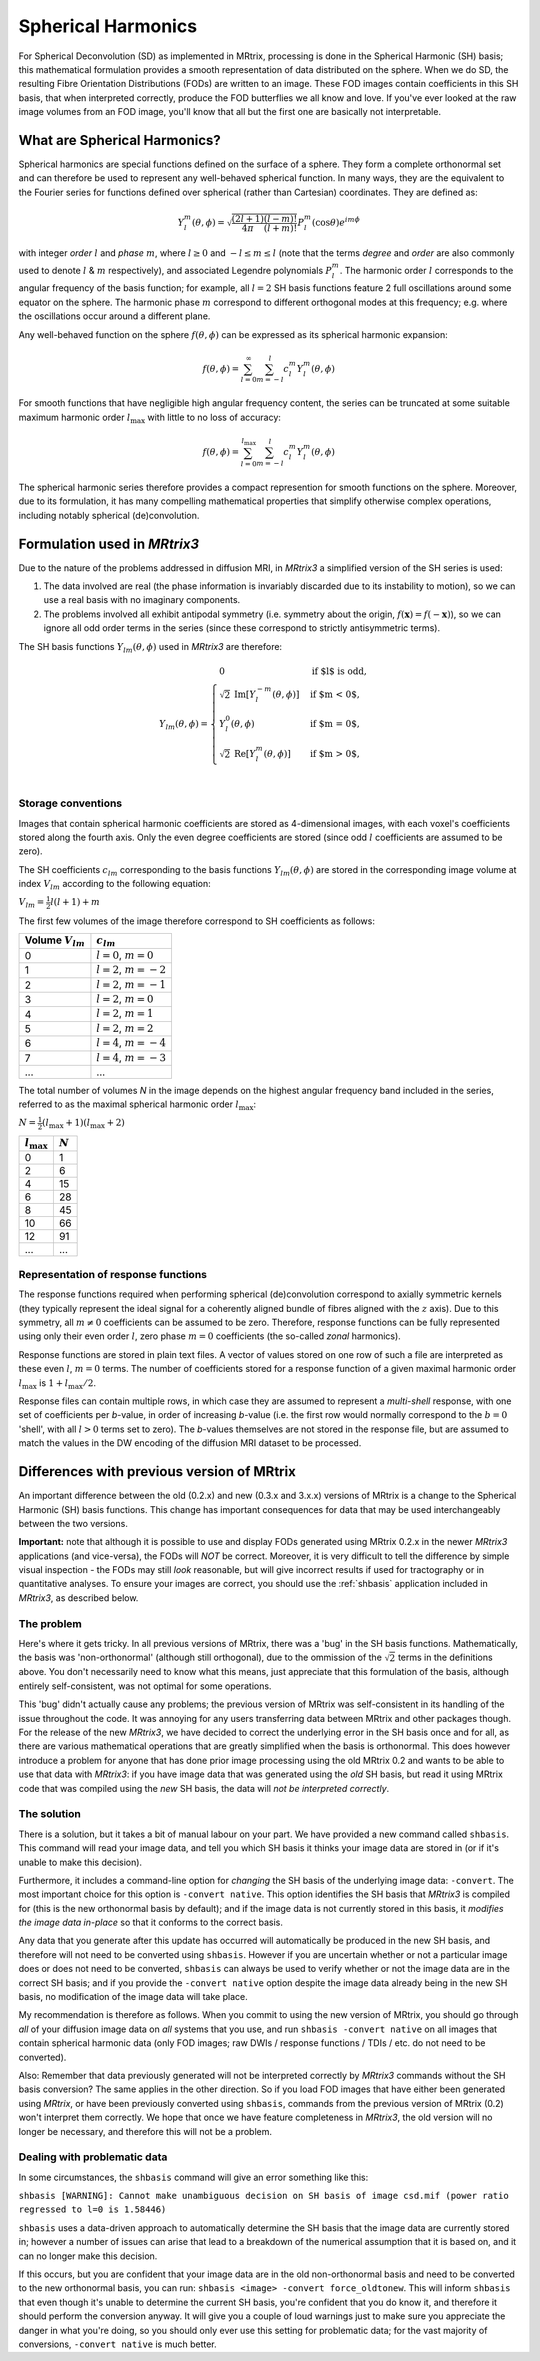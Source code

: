 Spherical Harmonics
===================

For Spherical Deconvolution (SD) as implemented in MRtrix, processing is
done in the Spherical Harmonic (SH) basis; this mathematical formulation
provides a smooth representation of data distributed on the sphere. When
we do SD, the resulting Fibre Orientation Distributions (FODs) are
written to an image. These FOD images contain coefficients in this SH
basis, that when interpreted correctly, produce the FOD butterflies we
all know and love. If you've ever looked at the raw image volumes from
an FOD image, you'll know that all but the first one are basically not
interpretable.

What are Spherical Harmonics?
-----------------------------

Spherical harmonics are special functions defined on the surface of a sphere.
They form a complete orthonormal set and can therefore be used to represent any
well-behaved spherical function. In many ways, they are the equivalent to the
Fourier series for functions defined over spherical (rather than
Cartesian) coordinates. They are defined as:

.. math::

   Y_l^m(\theta,\phi) = \sqrt{\frac{(2l+1)}{4\pi}\frac{(l-m)!}{(l+m)!}} P_l^m(\cos \theta) e^{im\phi}

with integer *order* :math:`l` and *phase* :math:`m`, where :math:`l \geq 0`
and :math:`-l \leq m \leq l` (note that the terms *degree* and *order* are
also commonly used to denote :math:`l` & :math:`m` respectively), and
associated Legendre polynomials :math:`P_l^m`. The harmonic order :math:`l`
corresponds to the angular frequency of the basis function; for example,
all :math:`l=2` SH basis functions feature 2 full oscillations around some
equator on the sphere. The harmonic phase :math:`m` correspond to different
orthogonal modes at this frequency; e.g. where the oscillations occur
around a different plane.

Any well-behaved function on the sphere :math:`f(\theta,\phi)` can be expressed
as its spherical harmonic expansion:

.. math::

   f(\theta,\phi) = \sum_{l=0}^{\infty} \sum_{m=-l}^{l} c_l^m Y_l^m(\theta,\phi)

For smooth functions that have negligible high angular frequency content, the
series can be truncated at some suitable maximum harmonic order
:math:`l_\text{max}` with little to no loss of accuracy:

.. math::

   f(\theta,\phi) = \sum_{l=0}^{l_\text{max}} \sum_{m=-l}^{l} c_l^m Y_l^m(\theta,\phi)

The spherical harmonic series therefore provides a compact represention for
smooth functions on the sphere. Moreover, due to its formulation, it has many
compelling mathematical properties that simplify otherwise complex operations,
including notably spherical (de)convolution.

Formulation used in *MRtrix3*
-----------------------------

Due to the nature of the problems addressed in diffusion MRI, in *MRtrix3* a
simplified version of the SH series is used:

1. The data involved are real (the phase information is invariably discarded
   due to its instability to motion), so we can use a real basis with no
   imaginary components.

2. The problems involved all exhibit antipodal symmetry (i.e. symmetry about
   the origin, :math:`f(\mathbf{x}) = f(-\mathbf{x})`), so we can ignore all
   odd order terms in the series (since these correspond to strictly
   antisymmetric terms).

The SH basis functions :math:`Y_{lm}(\theta,\phi)` used in *MRtrix3* are
therefore:

.. math::

   Y_{lm}(\theta,\phi) = \begin{cases}
   0 & \text{if $l$ is odd}, \\
   \sqrt{2} \: \text{Im} \left[ Y_l^{-m}(\theta,\phi) \right] & \text{if $m < 0$},\\
   Y_l^0(\theta,\phi) & \text{if $m = 0$},\\
   \sqrt{2} \: \text{Re} \left[ Y_l^m(\theta,\phi) \right] & \text{if $m > 0$},\\
   \end{cases}


Storage conventions
^^^^^^^^^^^^^^^^^^^

Images that contain spherical harmonic coefficients are stored as 4-dimensional
images, with each voxel's coefficients stored along the fourth axis. Only the even
degree coefficients are stored (since odd :math:`l` coefficients are assumed to
be zero).

The SH coefficients :math:`c_{lm}` corresponding to the basis functions
:math:`Y_{lm}(\theta,\phi)` are stored in the corresponding image volume at
index :math:`V_{lm}` according to the following equation:

:math:`V_{lm} = \frac{1}{2} l(l+1) + m`

The first few volumes of the image therefore correspond to SH coefficients as follows:

=====================  =========================
Volume :math:`V_{lm}`        :math:`c_{lm}`
=====================  =========================
          0            :math:`l=0`, :math:`m=0`
          1            :math:`l=2`, :math:`m=-2`
          2            :math:`l=2`, :math:`m=-1`
          3            :math:`l=2`, :math:`m=0`
          4            :math:`l=2`, :math:`m=1`
          5            :math:`l=2`, :math:`m=2`
          6            :math:`l=4`, :math:`m=-4`
          7            :math:`l=4`, :math:`m=-3`
         ...                     ...
=====================  =========================

The total number of volumes *N* in the image depends on the highest
angular frequency band included in the series, referred to as the maximal
spherical harmonic order :math:`l_\text{max}`:

:math:`N= \frac{1}{2} (l_\text{max}+1) (l_\text{max}+2)`

====================  =========
:math:`l_\text{max}`  :math:`N`
====================  =========
         0                1
         2                6
         4                15
         6                28
         8                45
        10                66
        12                91
       ...               ...
====================  =========

Representation of response functions
^^^^^^^^^^^^^^^^^^^^^^^^^^^^^^^^^^^^

The response functions required when performing spherical (de)convolution
correspond to axially symmetric kernels (they typically represent the ideal
signal for a coherently aligned bundle of fibres aligned with the :math:`z`
axis). Due to this symmetry, all :math:`m \neq 0` coefficients can be assumed
to be zero. Therefore, response functions can be fully represented using only
their even order :math:`l`, zero phase :math:`m=0` coefficients (the so-called
*zonal* harmonics).

Response functions are stored in plain text files. A vector of values stored
on one row of such a file are interpreted as these even :math:`l`,
:math:`m=0` terms. The number of coefficients stored for a response function
of a given maximal harmonic order :math:`l_\text{max}` is :math:`1+l_\text{max}/2`.

Response files can contain multiple rows, in which case they are assumed to
represent a *multi-shell* response, with one set of coefficients per *b*-value,
in order of increasing *b*-value (i.e. the first row would normally correspond
to the :math:`b=0` 'shell', with all :math:`l>0` terms set to zero). The
*b*-values themselves are not stored in the response file, but are assumed to
match the values in the DW encoding of the diffusion MRI dataset to be
processed.



Differences with previous version of MRtrix
-------------------------------------------

An important difference between the old (0.2.x) and new (0.3.x and 3.x.x)
versions of MRtrix is a change to the Spherical Harmonic (SH) basis
functions. This change has important consequences for data that may be used
interchangeably between the two versions.

**Important:** note that although it is possible to use and display FODs
generated using MRtrix 0.2.x in the newer *MRtrix3* applications (and
vice-versa), the FODs will *NOT* be correct. Moreover, it is very
difficult to tell the difference by simple visual inspection - the FODs
may still *look* reasonable, but will give incorrect results if used
for tractography or in quantitative analyses. To ensure your images are
correct, you should use the :ref:`shbasis` application included in *MRtrix3*,
as described below.

The problem
^^^^^^^^^^^

Here's where it gets tricky. In all previous versions of MRtrix, there
was a 'bug' in the SH basis functions. Mathematically, the basis was
'non-orthonormal' (although still orthogonal), due to the ommission of the
:math:`\sqrt{2}` terms in the definitions above. You don't necessarily need to
know what this means, just appreciate that this formulation of the
basis, although entirely self-consistent, was not optimal for some
operations.

This 'bug' didn't actually cause any problems; the previous version
of MRtrix was self-consistent in its handling of the issue throughout
the code. It was annoying for any users transferring data between MRtrix
and other packages though. For the release of the new *MRtrix3*, we have
decided to correct the underlying error in the SH basis once and for
all, as there are various mathematical operations that are greatly
simplified when the basis is orthonormal. This does however introduce a
problem for anyone that has done prior image processing using the old
MRtrix 0.2 and wants to be able to use that data with *MRtrix3*: if you
have image data that was generated using the *old* SH basis, but read it
using MRtrix code that was compiled using the *new* SH basis, the data
will *not be interpreted correctly*.

The solution
^^^^^^^^^^^^

There is a solution, but it takes a bit of manual labour on your part.
We have provided a new command called ``shbasis``. This command
will read your image data, and tell you which SH basis it thinks your
image data are stored in (or if it's unable to make this decision).

Furthermore, it includes a command-line option for *changing* the SH
basis of the underlying image data: ``-convert``. The most important
choice for this option is ``-convert native``. This option identifies
the SH basis that *MRtrix3* is compiled for (this is the
new orthonormal basis by default); and if the image data is not
currently stored in this basis, it *modifies the image data in-place* so
that it conforms to the correct basis.

Any data that you generate after this update has occurred will
automatically be produced in the new SH basis, and therefore will not
need to be converted using ``shbasis``. However if you are uncertain
whether or not a particular image does or does not need to be converted,
``shbasis`` can always be used to verify whether or not the image data
are in the correct SH basis; and if you provide the ``-convert native``
option despite the image data already being in the new SH basis, no
modification of the image data will take place.

My recommendation is therefore as follows. When you commit to using the
new version of MRtrix, you should go through *all* of your diffusion
image data on *all* systems that you use, and run
``shbasis -convert native`` on all images that contain spherical
harmonic data (only FOD images; raw DWIs / response functions / TDIs /
etc. do not need to be converted).

Also: Remember that data previously generated will not be
interpreted correctly by *MRtrix3* commands without the SH basis
conversion? The same applies in the other direction. So if you load
FOD images that have either been generated using *MRtrix*, or have
been previously converted using ``shbasis``, commands from the previous
version of MRtrix (0.2) won't interpret them correctly. We hope that
once we have feature completeness in *MRtrix3*, the old version
will no longer be necessary, and therefore this will not be a problem.

Dealing with problematic data
^^^^^^^^^^^^^^^^^^^^^^^^^^^^^

In some circumstances, the ``shbasis`` command will give an error
something like this:

``shbasis [WARNING]: Cannot make unambiguous decision on SH basis of image csd.mif (power ratio regressed to l=0 is 1.58446)``

``shbasis`` uses a data-driven approach to automatically determine the
SH basis that the image data are currently stored in; however a number
of issues can arise that lead to a breakdown of the numerical assumption
that it is based on, and it can no longer make this decision.

If this occurs, but you are confident that your image data are in the
old non-orthonormal basis and need to be converted to the new
orthonormal basis, you can run:
``shbasis <image> -convert force_oldtonew``. This will inform
``shbasis`` that even though it's unable to determine the current SH
basis, you're confident that you do know it, and therefore it should
perform the conversion anyway. It will give you a couple of loud
warnings just to make sure you appreciate the danger in what you're
doing, so you should only ever use this setting for problematic data;
for the vast majority of conversions, ``-convert native`` is much
better.

